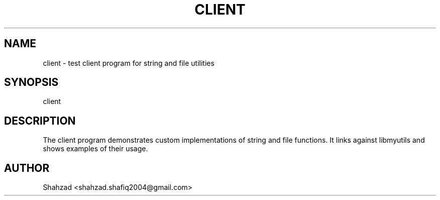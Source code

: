 .TH CLIENT 1 "September 2025" "Version 0.4.1" "User Commands"
.SH NAME
client \- test client program for string and file utilities
.SH SYNOPSIS
client
.SH DESCRIPTION
The client program demonstrates custom implementations of string and file functions.  
It links against libmyutils and shows examples of their usage.
.SH AUTHOR
Shahzad <shahzad.shafiq2004@gmail.com>
